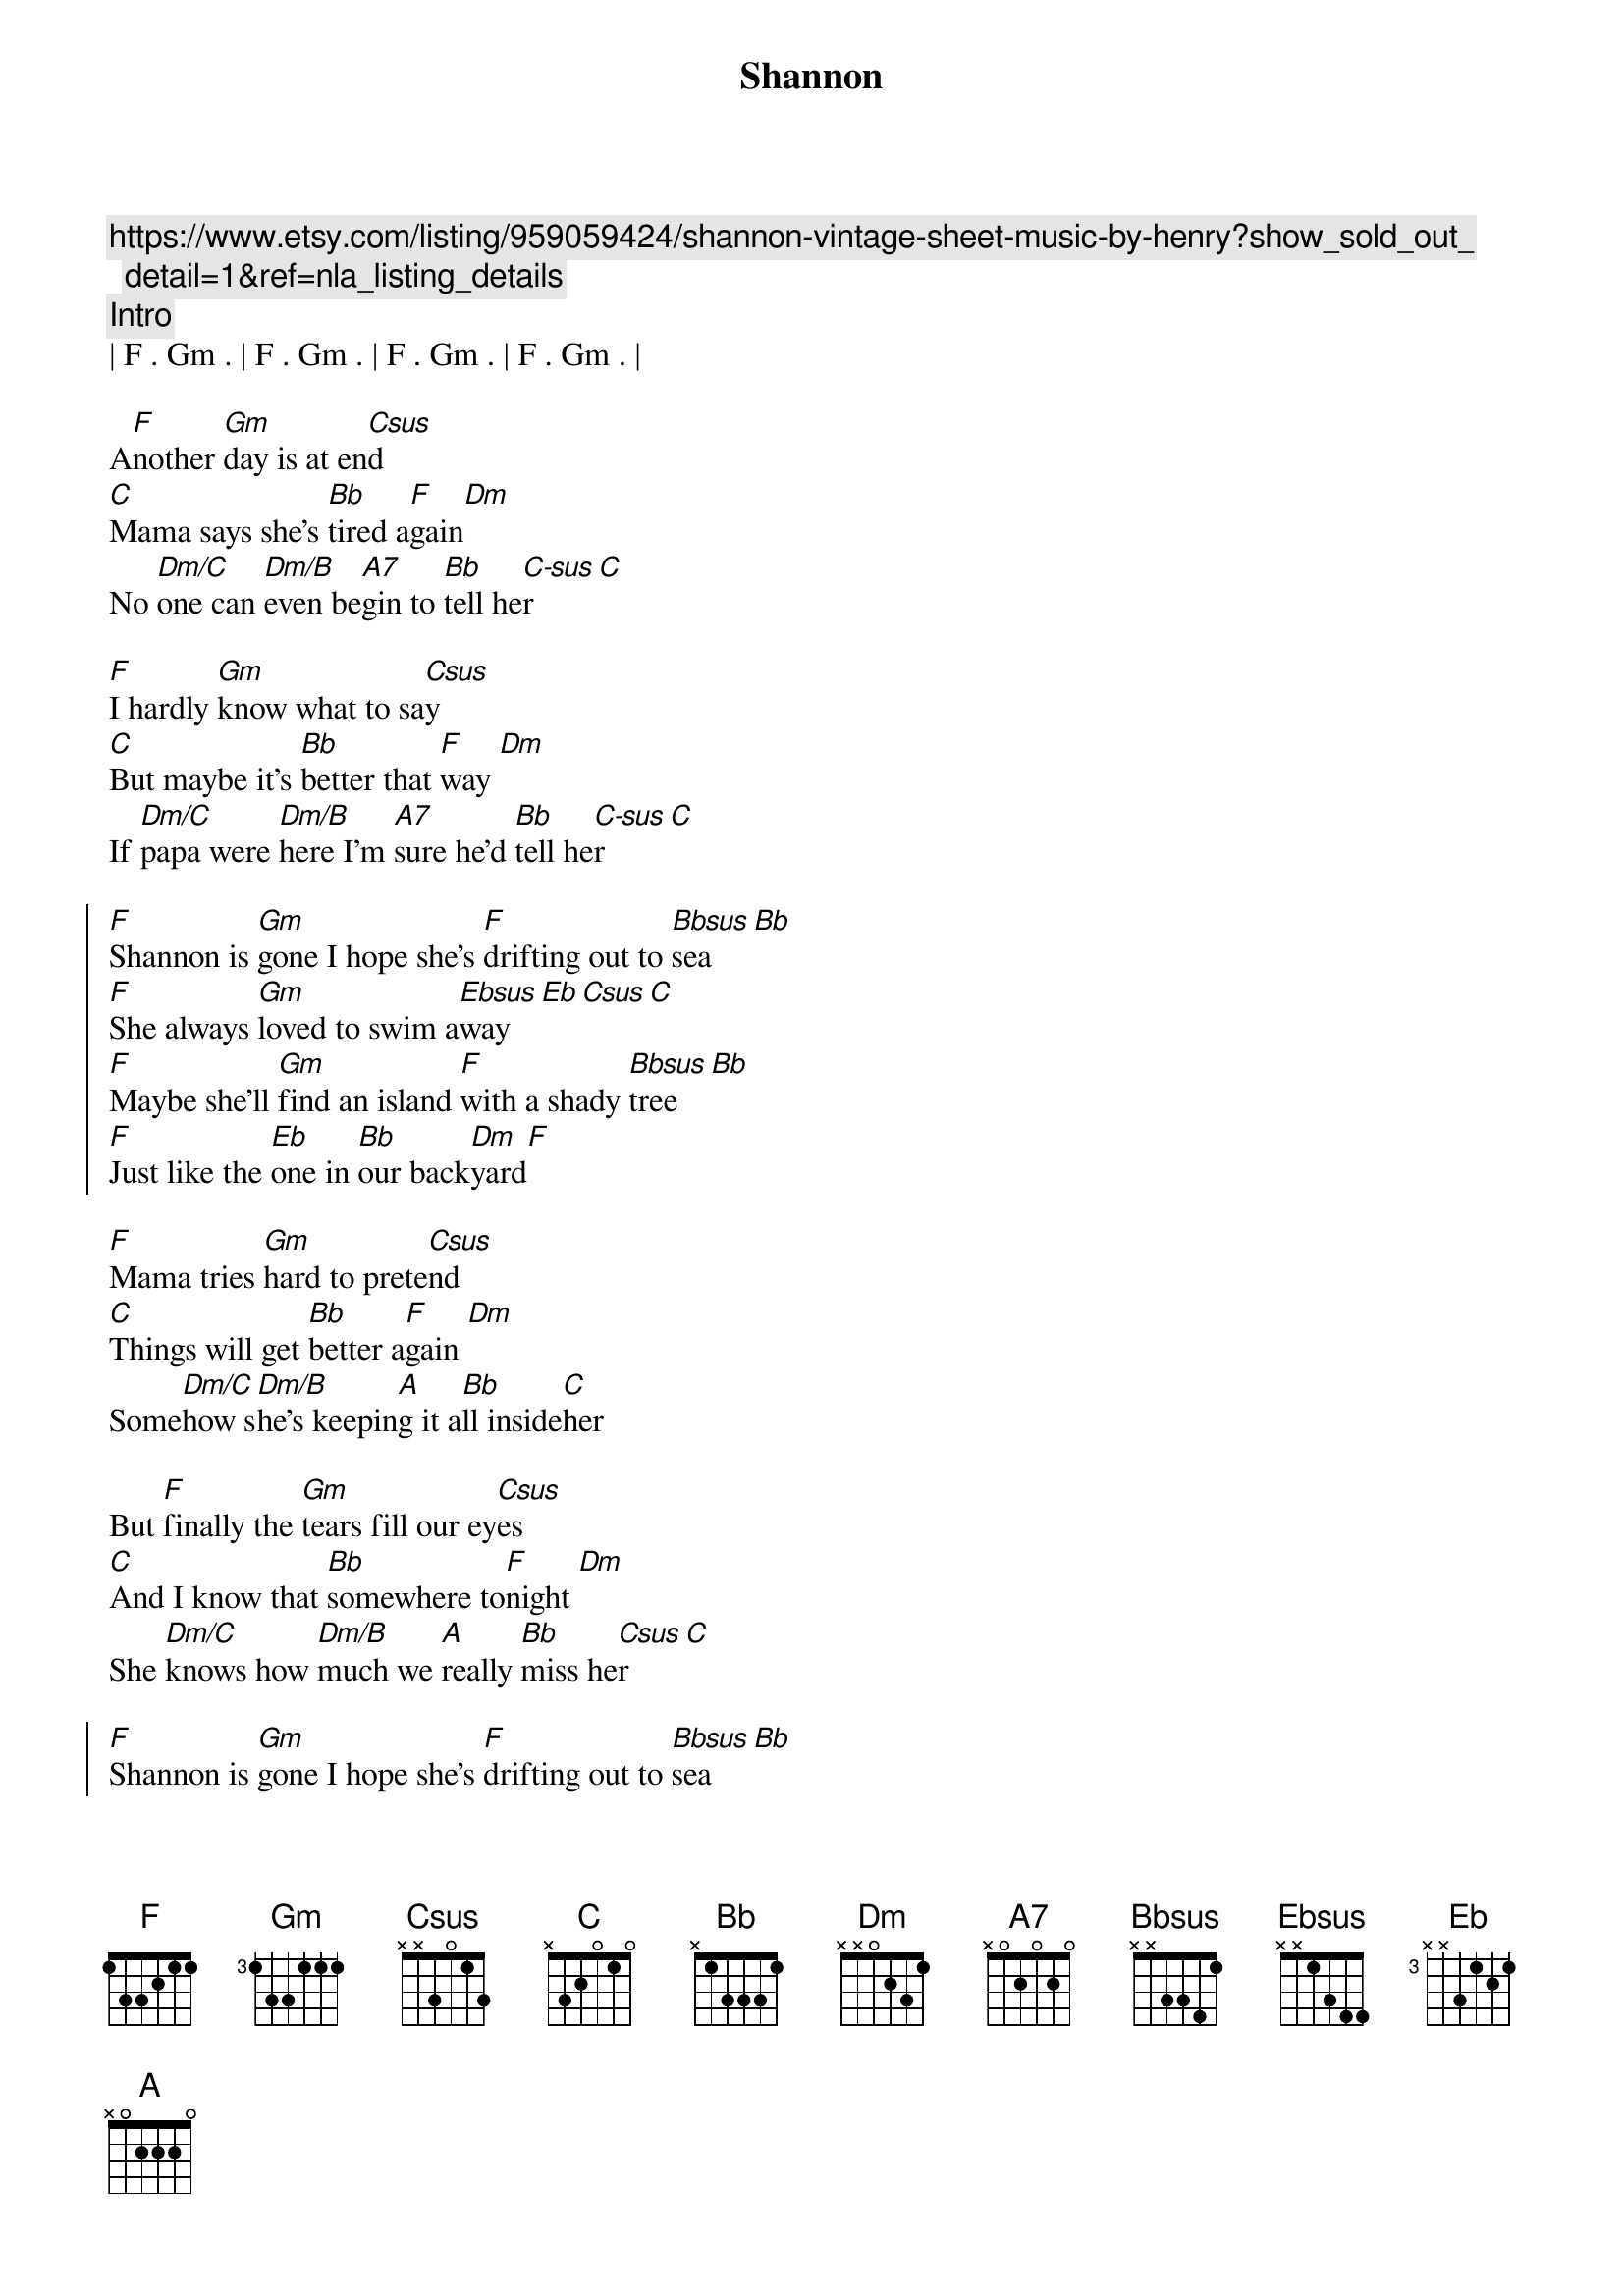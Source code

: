 {title: Shannon}
{artist: Henry Gross}
{key: F}

{c:https://www.etsy.com/listing/959059424/shannon-vintage-sheet-music-by-henry?show_sold_out_detail=1&ref=nla_listing_details}
{c:Intro}
| F . Gm . | F . Gm . | F . Gm . | F . Gm . |

{sov}
A[F]nother [Gm]day is at en[Csus]d
[C]Mama says she's [Bb]tired a[F]gain[Dm]
No [Dm/C]one can [Dm/B]even be[A7]gin to [Bb]tell he[C-sus]r [C]
{eov}

{sov}
[F]I hardly [Gm]know what to sa[Csus]y
[C]But maybe it's [Bb]better that [F]way [Dm]
If [Dm/C]papa were [Dm/B]here I'm [A7]sure he'd [Bb]tell he[C-sus]r [C]
{eov}

{soc}
[F]Shannon is [Gm]gone I hope she's [F]drifting out to [Bbsus]sea[Bb]
[F]She always [Gm]loved to swim a[Ebsus]way[Eb][Csus][C]
[F]Maybe she'll [Gm]find an island [F]with a shady [Bbsus]tree[Bb]
[F]Just like the [Eb]one in [Bb]our back[Dm]yard[F]
{eoc}

{sov}
[F]Mama tries [Gm]hard to prete[Csus]nd
[C]Things will get [Bb]better a[F]gain [Dm]
Some[Dm/C]how s[Dm/B]he's keepin[A]g it a[Bb]ll inside[C]her
{eov}

{sov}
But [F]finally the [Gm]tears fill our ey[Csus]es
[C]And I know that [Bb]somewhere to[F]night [Dm]
She [Dm/C]knows how [Dm/B]much we [A]really [Bb]miss he[Csus]r [C]
{eov}

{soc}
[F]Shannon is [Gm]gone I hope she's [F]drifting out to [Bbsus]sea[Bb]
[F]She always [Gm]loved to swim a[Ebsus]way[Eb][Csus][C]
[F]Maybe she'll [Gm]find an island [F]with a shady [Bbsus]tree[Bb]
[F]Just like the [Eb]one in [Bb]our back[Dm]yard[F]
{eoc}


{c:Outro}
[F]Just like the [Eb]one in [Bb]our back[Dm]yard[F]
| F . Gm . | F . Gm . | F . Gm . | F . Gm . |
